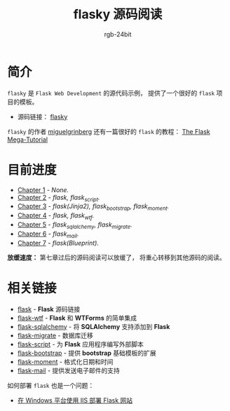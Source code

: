 #+TITLE:      flasky 源码阅读
#+AUTHOR:     rgb-24bit
#+EMAIL:      rgb-24bit@foxmail.com

* 简介
  ~flasky~ 是 ~Flask Web Development~ 的源代码示例， 提供了一个很好的 ~flask~ 项目的模板。

  + 源码链接： [[https://github.com/miguelgrinberg/flasky][flasky]]
  
  ~flasky~ 的作者 [[https://github.com/miguelgrinberg][miguelgrinberg]] 还有一篇很好的 ~flask~ 的教程： [[https://blog.miguelgrinberg.com/post/the-flask-mega-tutorial-part-i-hello-world][The Flask Mega-Tutorial]]

* 目前进度
  + [[file:chapter-1.org][Chapter 1]] - /None./
  + [[file:chapter-2.org][Chapter 2]] - /flask, flask_script./
  + [[file:chapter-3.org][Chapter 3]] - /flask(Jinja2), flask_bootstrap, flask_moment./
  + [[file:chapter-4.org][Chapter 4]] - /flask, flask_wtf./
  + [[file:chapter-5.org][Chapter 5]] - /flask_sqlalchemy, flask_migrate./
  + [[file:chapter-6.org][Chapter 6]] - /flask_mail./
  + [[file:chapter-7.org][Chapter 7]] - /flask(Blueprint)./

  *放缓速度：* 第七章过后的源码阅读可以放缓了， 将重心转移到其他源码的阅读。

* 相关链接
  + [[https://github.com/pallets/flask][flask]] - *Flask* 源码链接
  + [[https://github.com/lepture/flask-wtf][flask-wtf]] - *Flask* 和 *WTForms* 的简单集成
  + [[https://github.com/mitsuhiko/flask-sqlalchemy][flask-sqlalchemy]] - 将 *SQLAlchemy* 支持添加到 *Flask*
  + [[https://github.com/miguelgrinberg/Flask-Migrate][flask-migrate]] - 数据库迁移
  + [[https://github.com/smurfix/flask-script][flask-script]] - 为 *Flask* 应用程序编写外部脚本
  + [[https://github.com/mbr/flask-bootstrap][flask-bootstrap]] - 提供 *bootstrap* 基础模板的扩展
  + [[https://github.com/miguelgrinberg/Flask-Moment][flask-moment]] - 格式化日期和时间
  + [[https://github.com/mattupstate/flask-mail][flask-mail]] - 提供发送电子邮件的支持

  如何部署 ~flask~ 也是一个问题：
  + [[https://segmentfault.com/a/1190000008909201][在 Windows 平台使用 IIS 部署 Flask 网站]]

